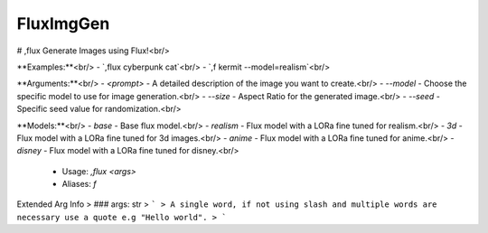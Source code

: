 FluxImgGen
==========

# ,flux
Generate Images using Flux!<br/>

**Examples:**<br/>
- `,flux cyberpunk cat`<br/>
- `,f kermit --model=realism`<br/>

**Arguments:**<br/>
- `<prompt>` - A detailed description of the image you want to create.<br/>
- `--model` - Choose the specific model to use for image generation.<br/>
- `--size` - Aspect Ratio for the generated image.<br/>
- `--seed` - Specific seed value for randomization.<br/>

**Models:**<br/>
- `base` - Base flux model.<br/>
- `realism` - Flux model with a LORa fine tuned for realism.<br/>
- `3d` - Flux model with a LORa fine tuned for 3d images.<br/>
- `anime` - Flux model with a LORa fine tuned for anime.<br/>
- `disney` - Flux model with a LORa fine tuned for disney.<br/>
 - Usage: `,flux <args>`
 - Aliases: `f`
Extended Arg Info
> ### args: str
> ```
> A single word, if not using slash and multiple words are necessary use a quote e.g "Hello world".
> ```


